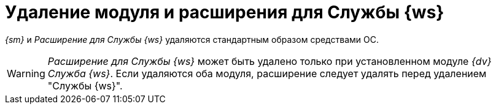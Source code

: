 = Удаление модуля и расширения для Службы {ws}

_{sm}_ и _Расширение для Службы {ws}_ удаляются стандартным образом средствами ОС.

[WARNING]
====
_Расширение для Службы {ws}_ может быть удалено только при установленном модуле _{dv} Служба {ws}_. Если удаляются оба модуля, расширение следует удалять перед удалением "Службы {ws}".
====
